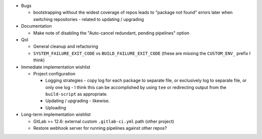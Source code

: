 * Bugs

  * bootstrapping without the widest coverage of repos leads to "package
    not found" errors later when switching repositories - related to
    updating / upgrading

* Documentation

  * Make note of disabling the "Auto-cancel redundant, pending
    pipelines" option

* QoI

  * General cleanup and refactoring
  * ``SYSTEM_FAILURE_EXIT_CODE`` vs ``BUILD_FAILURE_EXIT_CODE`` (these
    are missing the ``CUSTOM_ENV_`` prefix I think)

* Immediate implementation wishlist

  * Project configuration

    * Logging strategies - copy log for each package to separate file,
      or exclusively log to separate file, or only one log - I think
      this can be accomplished by using ``tee`` or redirecting output
      from the ``build-script`` as appropriate.
    * Updating / upgrading - likewise.
    * Uploading

* Long-term implementation wishlist

  * GitLab >= 12.6: external custom ``.gitlab-ci.yml`` path (other
    project)
  * Restore webhook server for running pipelines against other repos?
